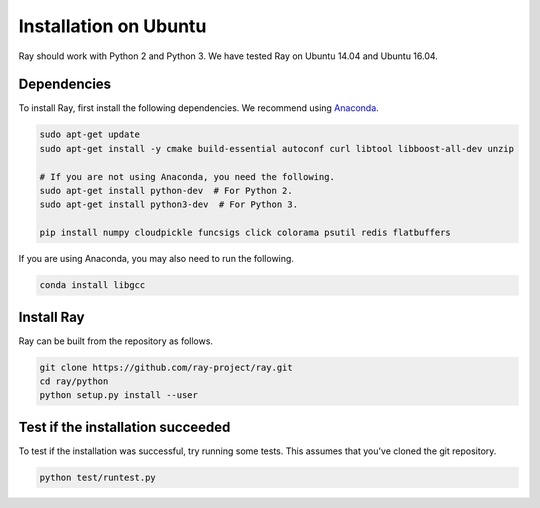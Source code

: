 Installation on Ubuntu
======================

Ray should work with Python 2 and Python 3. We have tested Ray on Ubuntu 14.04
and Ubuntu 16.04.

Dependencies
------------

To install Ray, first install the following dependencies. We recommend using
`Anaconda`_.

.. _`Anaconda`: https://www.continuum.io/downloads

.. code-block:: bash

  sudo apt-get update
  sudo apt-get install -y cmake build-essential autoconf curl libtool libboost-all-dev unzip

  # If you are not using Anaconda, you need the following.
  sudo apt-get install python-dev  # For Python 2.
  sudo apt-get install python3-dev  # For Python 3.

  pip install numpy cloudpickle funcsigs click colorama psutil redis flatbuffers


If you are using Anaconda, you may also need to run the following.

.. code-block:: bash

  conda install libgcc


Install Ray
-----------

Ray can be built from the repository as follows.

.. code-block:: bash

  git clone https://github.com/ray-project/ray.git
  cd ray/python
  python setup.py install --user


Test if the installation succeeded
----------------------------------

To test if the installation was successful, try running some tests. This assumes
that you've cloned the git repository.

.. code-block:: bash

  python test/runtest.py
